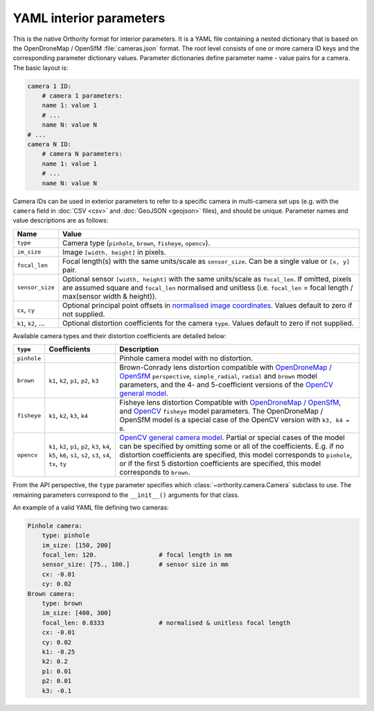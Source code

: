 YAML interior parameters
========================

This is the native Orthority format for interior parameters.  It is a YAML file containing a nested dictionary that is based on the OpenDroneMap / OpenSfM :file:`cameras.json` format.  The root level consists of one or more camera ID keys and the corresponding parameter dictionary values.  Parameter dictionaries define parameter name - value pairs for a camera.  The basic layout is:

.. code-block:: yaml

    camera 1 ID:
        # camera 1 parameters:
        name 1: value 1
        # ...
        name N: value N
    # ...
    camera N ID:
        # camera N parameters:
        name 1: value 1
        # ...
        name N: value N

Camera IDs can be used in exterior parameters to refer to a specific camera in multi-camera set ups (e.g. with the ``camera`` field in :doc:`CSV <csv>` and :doc:`GeoJSON <geojson>` files), and should be unique.  Parameter names and value descriptions are as follows:

.. list-table::
    :widths: auto
    :header-rows: 1

    * - Name
      - Value
    * - ``type``
      - Camera type (``pinhole``, ``brown``, ``fisheye``, ``opencv``).
    * - ``im_size``
      - Image ``[width, height]`` in pixels.
    * - ``focal_len``
      - Focal length(s) with the same units/scale as ``sensor_size``.  Can be a single value or ``[x, y]`` pair.
    * - ``sensor_size``
      - Optional sensor ``[width, height]`` with the same units/scale as ``focal_len``.  If omitted, pixels are assumed square and ``focal_len`` normalised and unitless (i.e. ``focal_len`` = focal length / max(sensor width & height)).
    * - ``cx``, ``cy``
      - Optional principal point offsets in `normalised image coordinates <https://opensfm.readthedocs.io/en/latest/geometry.html#normalized-image-coordinates>`__.  Values default to zero if not supplied.
    * - ``k1``, ``k2``, …
      - Optional distortion coefficients for the camera ``type``.  Values default to zero if not supplied.

.. From the API perspective, the ``type`` parameter specifies which :class:`~orthority.camera.Camera` subclass to use.  See the :mod:`camera module docs <orthority.camera>` for details of distortion coefficients for each camera ``type``.

Available camera types and their distortion coefficients are detailed below:

.. list-table::
    :widths: auto
    :header-rows: 1

    * - ``type``
      - Coefficients
      - Description
    * - ``pinhole``
      -
      - Pinhole camera model with no distortion.
    * - ``brown``
      - ``k1``, ``k2``, ``p1``, ``p2``, ``k3``
      - Brown-Conrady lens distortion compatible with `OpenDroneMap / OpenSfM <https://opensfm.org/docs/geometry.html#camera-models>`__ ``perspective``, ``simple_radial``, ``radial`` and ``brown`` model parameters, and the 4- and 5-coefficient versions of the `OpenCV general model <https://docs.opencv.org/4.x/d9/d0c/group__calib3d.html>`__.
    * - ``fisheye``
      - ``k1``, ``k2``, ``k3``, ``k4``
      - Fisheye lens distortion Compatible with `OpenDroneMap / OpenSfM <https://opensfm.org/docs/geometry.html#fisheye-camera>`__, and `OpenCV <https://docs.opencv.org/4.x/db/d58/group__calib3d__fisheye.html>`__  ``fisheye`` model parameters. The OpenDroneMap / OpenSfM model is a special case of the OpenCV version with ``k3, k4 = 0``.
    * - ``opencv``
      - ``k1``, ``k2``, ``p1``, ``p2``, ``k3``, ``k4``, ``k5``, ``k6``, ``s1``, ``s2``, ``s3``, ``s4``, ``tx``, ``ty``
      - `OpenCV general camera model <https://docs.opencv.org/4.x/d9/d0c/group__calib3d.html>`__. Partial or special cases of the model can be specified by omitting some or all of the coefficients. E.g. if no distortion coefficients are specified, this model corresponds to ``pinhole``, or if the first 5 distortion coefficients are specified, this model corresponds to ``brown``.

From the API perspective, the ``type`` parameter specifies which :class:`~orthority.camera.Camera` subclass to use.  The remaining parameters correspond to the ``__init__()`` arguments for that class.

An example of a valid YAML file defining two cameras:

.. code-block:: yaml

    Pinhole camera:
        type: pinhole
        im_size: [150, 200]
        focal_len: 120.                 # focal length in mm
        sensor_size: [75., 100.]        # sensor size in mm
        cx: -0.01
        cy: 0.02
    Brown camera:
        type: brown
        im_size: [400, 300]
        focal_len: 0.8333               # normalised & unitless focal length
        cx: -0.01
        cy: 0.02
        k1: -0.25
        k2: 0.2
        p1: 0.01
        p2: 0.01
        k3: -0.1
